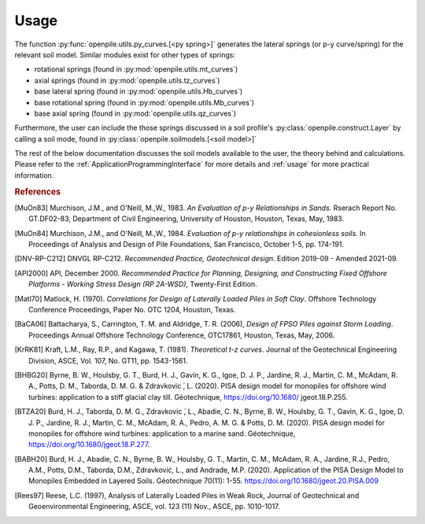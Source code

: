 
Usage
=====

The function :py:func:`openpile.utils.py_curves.[<py spring>]` generates the lateral springs (or p-y curve/spring) 
for the relevant soil model. Similar modules exist for other types of springs:

* rotational springs (found in :py:mod:`openpile.utils.mt_curves`)
* axial springs (found in :py:mod:`openpile.utils.tz_curves`)
* base lateral spring (found in :py:mod:`openpile.utils.Hb_curves`)
* base rotational spring (found in :py:mod:`openpile.utils.Mb_curves`)
* base axial spring (found in :py:mod:`openpile.utils.qz_curves`)


Furthermore, the user can include the those springs discussed in a soil profile's :py:class:`openpile.construct.Layer` 
by calling a soil mode, found in :py:class:`openpile.soilmodels.[<soil model>]` 

The rest of the below documentation discusses the soil models available to the user, 
the theory behind and calculations. 
Please refer to the :ref:`ApplicationProgrammingInterface` for more details and :ref:`usage` for more practical information.


.. rubric:: References 

.. [MuOn83] Murchison, J.M., and O'Neill, M.,W., 1983. *An Evaluation of p-y Relationships 
    in Sands.* Rserach Report No. GT.DF02-83, Department of Civil Engineering, 
    University of Houston, Houston, Texas, May, 1983.
.. [MuOn84] Murchison, J.M., and O'Neill, M.,W., 1984. *Evaluation of p-y relationships 
    in cohesionless soils.* In Proceedings of Analysis and Design of Pile Foundations, 
    San Francisco, October 1-5, pp. 174-191.
.. [DNV-RP-C212] DNVGL RP-C212. *Recommended Practice, Geotechnical design*.
    Edition 2019-09 - Amended 2021-09.
.. [API2000] API, December 2000. *Recommended Practice for Planning, Designing, and Constructing 
    Fixed Offshore Platforms - Working Stress Design (RP 2A-WSD)*, Twenty-First Edition.
.. [Matl70] Matlock, H. (1970). *Correlations for Design of Laterally Loaded Piles in Soft Clay*. 
    Offshore Technology Conference Proceedings, Paper No. OTC 1204, Houston, Texas. 
.. [BaCA06] Battacharya,  S.,  Carrington,  T.  M.  and  Aldridge,  T.  R.  (2006),  
    *Design  of  FPSO  Piles  against  Storm  Loading*. Proceedings Annual Offshore Technology 
    Conference, OTC17861, Houston, Texas, May, 2006.
.. [KrRK81] Kraft, L.M., Ray, R.P., and Kagawa, T. (1981). *Theoretical t-z curves*. 
    Journal of the Geotechnical Engineering Division, ASCE, Vol. 107, No. GT11, pp. 1543-1561.
.. [BHBG20] Byrne, B. W., Houlsby, G. T., Burd, H. J., Gavin, K. G., Igoe, D. J. P., 
    Jardine, R. J., Martin, C. M., McAdam, R. A., Potts, D. M., Taborda, D. M. G. & Zdravkovic ́, L. (2020). 
    PISA design model for monopiles for offshore wind turbines: application 
    to a stiff glacial clay till. Géotechnique, https://doi.org/10.1680/ jgeot.18.P.255.
.. [BTZA20] Burd, H. J., Taborda, D. M. G., Zdravkovic ́, L., Abadie, C. N., Byrne, B. W., 
    Houlsby, G. T., Gavin, K. G., Igoe, D. J. P., Jardine, R. J., Martin, C. M., McAdam, R. A., 
    Pedro, A. M. G. & Potts, D. M. (2020). PISA design model for monopiles for offshore wind 
    turbines: application to a marine sand. Géotechnique, https://doi.org/10.1680/jgeot.18.P.277.
.. [BABH20] Burd, H. J., Abadie, C. N., Byrne, B. W., Houlsby, G. T., Martin, C. M., McAdam, R. A., 
    Jardine, R.J., Pedro, A.M., Potts, D.M., Taborda, D.M., Zdravković, L., and Andrade, M.P. 
    (2020). Application of the PISA Design Model to Monopiles Embedded in Layered Soils. 
    Géotechnique 70(11): 1-55. https://doi.org/10.1680/jgeot.20.PISA.009
.. [Rees97] Reese, L.C. (1997), Analysis of Laterally Loaded Piles in Weak Rock, Journal of Geotechnical
    and Geoenvironmental Engineering, ASCE, vol. 123 (11) Nov., ASCE, pp. 1010-1017.
